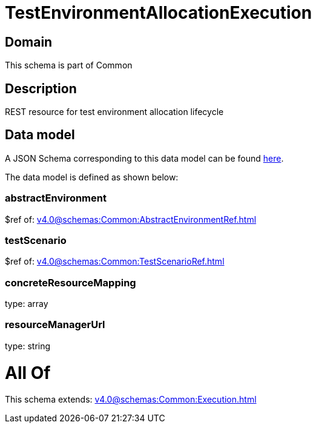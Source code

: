 = TestEnvironmentAllocationExecution

[#domain]
== Domain

This schema is part of Common

[#description]
== Description

REST resource for test environment allocation lifecycle


[#data_model]
== Data model

A JSON Schema corresponding to this data model can be found https://tmforum.org[here].

The data model is defined as shown below:


=== abstractEnvironment
$ref of: xref:v4.0@schemas:Common:AbstractEnvironmentRef.adoc[]


=== testScenario
$ref of: xref:v4.0@schemas:Common:TestScenarioRef.adoc[]


=== concreteResourceMapping
type: array


=== resourceManagerUrl
type: string


= All Of 
This schema extends: xref:v4.0@schemas:Common:Execution.adoc[]
